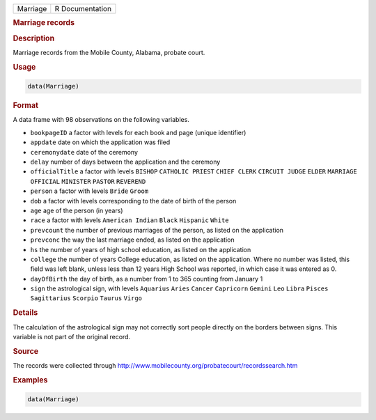 .. container::

   ======== ===============
   Marriage R Documentation
   ======== ===============

   .. rubric:: Marriage records
      :name: Marriage

   .. rubric:: Description
      :name: description

   Marriage records from the Mobile County, Alabama, probate court.

   .. rubric:: Usage
      :name: usage

   .. code:: R

      data(Marriage)

   .. rubric:: Format
      :name: format

   A data frame with 98 observations on the following variables.

   -  ``bookpageID`` a factor with levels for each book and page (unique
      identifier)

   -  ``appdate`` date on which the application was filed

   -  ``ceremonydate`` date of the ceremony

   -  ``delay`` number of days between the application and the ceremony

   -  ``officialTitle`` a factor with levels ``BISHOP``
      ``CATHOLIC PRIEST`` ``CHIEF CLERK`` ``CIRCUIT JUDGE`` ``ELDER``
      ``MARRIAGE OFFICIAL`` ``MINISTER`` ``PASTOR`` ``REVEREND``

   -  ``person`` a factor with levels ``Bride`` ``Groom``

   -  ``dob`` a factor with levels corresponding to the date of birth of
      the person

   -  ``age`` age of the person (in years)

   -  ``race`` a factor with levels ``American Indian`` ``Black``
      ``Hispanic`` ``White``

   -  ``prevcount`` the number of previous marriages of the person, as
      listed on the application

   -  ``prevconc`` the way the last marriage ended, as listed on the
      application

   -  ``hs`` the number of years of high school education, as listed on
      the application

   -  ``college`` the number of years College education, as listed on
      the application. Where no number was listed, this field was left
      blank, unless less than 12 years High School was reported, in
      which case it was entered as 0.

   -  ``dayOfBirth`` the day of birth, as a number from 1 to 365
      counting from January 1

   -  ``sign`` the astrological sign, with levels ``Aquarius`` ``Aries``
      ``Cancer`` ``Capricorn`` ``Gemini`` ``Leo`` ``Libra`` ``Pisces``
      ``Sagittarius`` ``Scorpio`` ``Taurus`` ``Virgo``

   .. rubric:: Details
      :name: details

   The calculation of the astrological sign may not correctly sort
   people directly on the borders between signs. This variable is not
   part of the original record.

   .. rubric:: Source
      :name: source

   The records were collected through
   http://www.mobilecounty.org/probatecourt/recordssearch.htm

   .. rubric:: Examples
      :name: examples

   .. code:: R

      data(Marriage)
